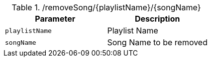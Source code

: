 .+/removeSong/{playlistName}/{songName}+
|===
|Parameter|Description

|`+playlistName+`
|Playlist Name

|`+songName+`
|Song Name to be removed

|===